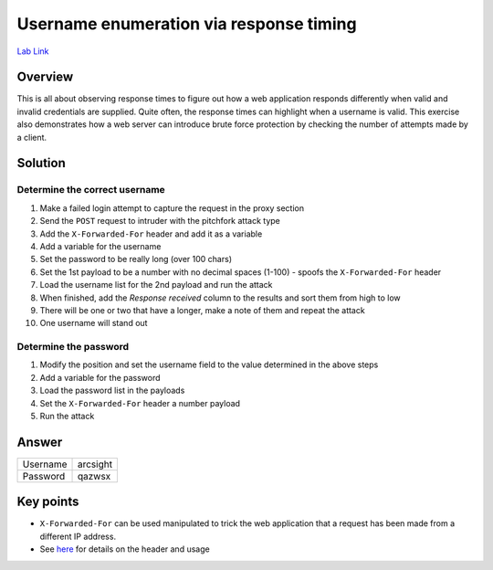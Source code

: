 Username enumeration via response timing
========================================

`Lab Link <https://portswigger.net/web-security/authentication/password-based/lab-username-enumeration-via-response-timing>`_

Overview
########

This is all about observing response times to figure out how a web application responds differently when valid and invalid credentials are supplied. Quite often, the response times can highlight when a username is valid. This exercise also demonstrates how a web server can introduce brute force protection by checking the number of attempts made by a client.

Solution
########

Determine the correct username
------------------------------

1. Make a failed login attempt to capture the request in the proxy section
2. Send the ``POST`` request to intruder with the pitchfork attack type
3. Add the ``X-Forwarded-For`` header and add it as a variable
4. Add a variable for the username
5. Set the password to be really long (over 100 chars)
6. Set the 1st payload to be a number with no decimal spaces (1-100) - spoofs the ``X-Forwarded-For`` header
7. Load the username list for the 2nd payload and run the attack
8. When finished, add the *Response received* column to the results and sort them from high to low
9. There will be one or two that have a longer, make a note of them and repeat the attack
10. One username will stand out

Determine the password
----------------------

1. Modify the position and set the username field to the value determined in the above steps
2. Add a variable for the password
3. Load the password list in the payloads
4. Set the ``X-Forwarded-For`` header a number payload
5. Run the attack

Answer
######

+----------+----------+
| Username | arcsight |
+----------+----------+
| Password | qazwsx   |
+----------+----------+


Key points
##########

* ``X-Forwarded-For`` can be used manipulated to trick the web application that a request has been made from a different IP address.
* See `here <https://developer.mozilla.org/en-US/docs/Web/HTTP/Headers/X-Forwarded-For>`_ for details on the header and usage